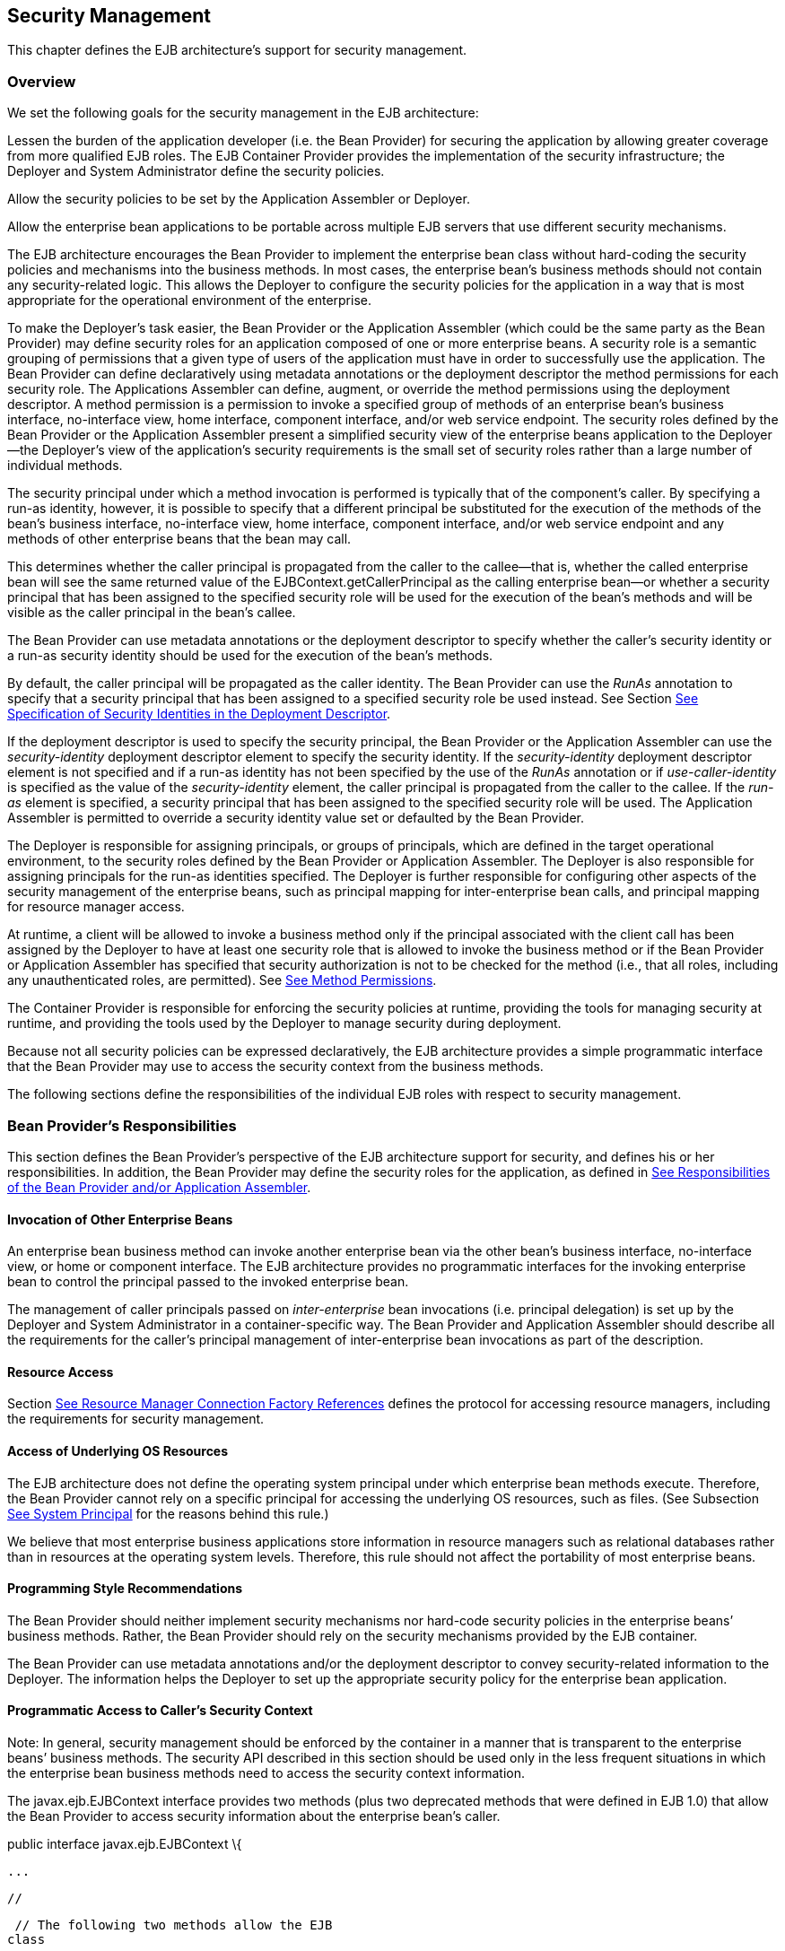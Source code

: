 [[a4945]]
== Security Management

This chapter defines the EJB architecture’s
support for security management.

=== Overview



We set the following goals for the security
management in the EJB architecture:

Lessen the burden of the application
developer (i.e. the Bean Provider) for securing the application by
allowing greater coverage from more qualified EJB roles. The EJB
Container Provider provides the implementation of the security
infrastructure; the Deployer and System Administrator define the
security policies.

Allow the security policies to be set by the
Application Assembler or Deployer.

Allow the enterprise bean applications to be
portable across multiple EJB servers that use different security
mechanisms.

The EJB architecture encourages the Bean
Provider to implement the enterprise bean class without hard-coding the
security policies and mechanisms into the business methods. In most
cases, the enterprise bean’s business methods should not contain any
security-related logic. This allows the Deployer to configure the
security policies for the application in a way that is most appropriate
for the operational environment of the enterprise.

To make the
Deployer’s task easier, the Bean Provider or the Application Assembler
(which could be the same party as the Bean Provider) may define security
roles for an application composed of one or more enterprise beans. A
security role is a semantic grouping of permissions that a given type of
users of the application must have in order to successfully use the
application. The Bean Provider can define declaratively using metadata
annotations or the deployment descriptor the method permissions for each
security role. The Applications Assembler can define, augment, or
override the method permissions using the deployment descriptor. A
method permission is a permission to invoke a specified group of methods
of an enterprise bean’s business interface, no-interface view, home
interface, component interface, and/or web service endpoint. The
security roles defined by the Bean Provider or the Application Assembler
present a simplified security view of the enterprise beans application
to the Deployer—the Deployer’s view of the application’s security
requirements is the small set of security roles rather than a large
number of individual methods.

The security
principal under which a method invocation is performed is typically that
of the component’s caller. By specifying a run-as identity, however, it
is possible to specify that a different principal be substituted for the
execution of the methods of the bean’s business interface, no-interface
view, home interface, component interface, and/or web service endpoint
and any methods of other enterprise beans that the bean may call.

This determines whether the caller principal
is propagated from the caller to the callee—that is, whether the called
enterprise bean will see the same returned value of the
EJBContext.getCallerPrincipal as the calling enterprise bean—or whether
a security principal that has been assigned to the specified security
role will be used for the execution of the bean’s methods and will be
visible as the caller principal in the bean’s callee.

The Bean Provider can use metadata
annotations or the deployment descriptor to specify whether the caller’s
security identity or a run-as security identity should be used for the
execution of the bean’s methods.

By default, the caller principal will be
propagated as the caller identity. The Bean Provider can use the _RunAs_
annotation to specify that a security principal that has been assigned
to a specified security role be used instead. See Section
link:Ejb.html#a5322[See Specification of Security Identities in
the Deployment Descriptor].

If the deployment descriptor is used to
specify the security principal, the Bean Provider or the Application
Assembler can use the _security-identity_ deployment descriptor element
to specify the security identity. If the _security-identity_ deployment
descriptor element is not specified and if a run-as identity has not
been specified by the use of the _RunAs_ annotation or if
_use-caller-identity_ is specified as the value of the
_security-identity_ element, the caller principal is propagated from the
caller to the callee. If the _run-as_ element is specified, a security
principal that has been assigned to the specified security role will be
used. The Application Assembler is permitted to override a security
identity value set or defaulted by the Bean Provider.

The Deployer is responsible for assigning
principals, or groups of principals, which are defined in the target
operational environment, to the security roles defined by the Bean
Provider or Application Assembler. The Deployer is also responsible for
assigning principals for the run-as identities specified. The Deployer
is further responsible for configuring other aspects of the security
management of the enterprise beans, such as principal mapping for
inter-enterprise bean calls, and principal
mapping for resource manager access.

At runtime, a client will be allowed to
invoke a business method only if the principal associated with the
client call has been assigned by the Deployer to have at least one
security role that is allowed to invoke the business method or if the
Bean Provider or Application Assembler has specified that security
authorization is not to be checked for the method (i.e., that all roles,
including any unauthenticated roles, are permitted). See
link:Ejb.html#a5186[See Method Permissions].

The Container Provider is responsible for
enforcing the security policies at runtime, providing the tools for
managing security at runtime, and providing the tools used by the
Deployer to manage security during deployment.

Because not all security policies can be
expressed declaratively, the EJB architecture provides a simple
programmatic interface that the Bean Provider may use to access the
security context from the business methods.

The following sections define the
responsibilities of the individual EJB roles with respect to security
management.

=== Bean Provider’s Responsibilities



This section defines the Bean Provider’s
perspective of the EJB architecture support for security, and defines
his or her responsibilities. In addition, the Bean Provider may define
the security roles for the application, as defined in
link:Ejb.html#a5121[See Responsibilities of the Bean Provider
and/or Application Assembler].

==== Invocation of Other Enterprise Beans

An enterprise bean business method can invoke
another enterprise bean via the other bean’s business interface,
no-interface view, or home or component interface. The EJB architecture
provides no programmatic interfaces for the invoking enterprise bean to
control the principal passed to the invoked enterprise bean.

The
management of caller principals passed on
_inter-enterprise_ bean invocations (i.e. principal delegation) is set
up by the Deployer and System Administrator in a container-specific way.
The Bean Provider and Application Assembler should describe all the
requirements for the caller’s principal management of inter-enterprise
bean invocations as part of the description.

==== Resource Access

Section link:Ejb.html#a4159[See
Resource Manager Connection Factory References] defines the protocol for
accessing resource managers, including the requirements for security
management.

==== Access of Underlying OS Resources

The EJB architecture does not define the
operating system principal under which
enterprise bean methods execute. Therefore, the Bean Provider cannot
rely on a specific principal for accessing the underlying OS resources,
such as files. (See Subsection link:Ejb.html#a5425[See System
Principal] for the reasons behind this rule.)

We believe that most enterprise business
applications store information in resource managers such as relational
databases rather than in resources at the operating system levels.
Therefore, this rule should not affect the portability of most
enterprise beans.

==== Programming Style Recommendations

The Bean Provider
should neither implement security mechanisms nor hard-code security
policies in the enterprise beans’ business methods. Rather, the Bean
Provider should rely on the security mechanisms provided by the EJB
container.

The Bean Provider can use metadata
annotations and/or the deployment descriptor to convey security-related
information to the Deployer. The information helps the Deployer to set
up the appropriate security policy for the enterprise bean application.

==== Programmatic Access to Caller’s Security Context

Note: In general, security management should
be enforced by the container in a manner that is transparent to the
enterprise beans’ business methods. The security API described in this
section should be used only in the less frequent situations in which the
enterprise bean business methods need to access the security context
information.

The
javax.ejb.EJBContext interface provides two
methods (plus two deprecated methods that were defined in EJB 1.0) that
allow the Bean Provider to access security information about the
enterprise bean’s caller.

public interface javax.ejb.EJBContext \{

 ...



 //

 // The following two methods allow the EJB
class

 // to access security information.

 //

 java.security.Principal
getCallerPrincipal();

 boolean isCallerInRole(String roleName);





 //

 // The following two EJB 1.0 methods are
deprecated.

 //

 java.security.Identity getCallerIdentity();

 boolean
isCallerInRole(java.security.Identity role);



 ...



}

The Bean Provider
can invoke the getCallerPrincipal and isCallerInRole methods only in the
enterprise bean’s business methods as specified in
link:Ejb.html#a953[See Operations Allowed in the Methods of a
Stateful Session Bean], link:Ejb.html#a1091[See Operations
Allowed in the Methods of a Stateless Session Bean],
link:Ejb.html#a1886[See Operations Allowed in the Methods of a
Message-Driven Bean], link:../Optional/Chapters.html#UNKNOWN[], and
link:../Optional/Chapters.html#UNKNOWN[]. If they are otherwise invoked
when no security context exists, they should throw the
_java.lang.IllegalStateException_ runtime exception.

The
getCallerIdentity() and isCallerInRole(Identity role) methods were
deprecated in EJB 1.1. The Bean Provider must use the
getCallerPrincipal() and isCallerInRole(String roleName) methods for new
enterprise beans.

An EJB 1.1 or later compliant container may
choose to implement the two deprecated methods as follows.

A container that does not want to provide
support for this deprecated method should throw a RuntimeException (or
subclass of RuntimeException) from the getCallerIdentity method.

A container that wants to provide support for
the getCallerIdentity method should return an instance of a subclass of
the java.security.Identity abstract class from the method. The getName
method invoked on the returned object must return the same value that
getCallerPrincipal().getName() would return.

A container that does not want to provide
support for this deprecated method should throw a RuntimeException (or
subclass of RuntimeException) from the isCallerInRole(Identity identity)
method.

A container that wants to implement the
isCallerInRole(Identity identity) method should implement it as follows:

 public boolean isCallerInRole(Identity
identity) \{

 return isCallerInRole(identity.getName());

 }

===== Use of getCallerPrincipal

The purpose of the _getCallerPrincipal_
method is to allow the enterprise bean methods to obtain the current
caller principal’s name. The methods might, for example, use the name as
a key to information in a database.

An enterprise
bean can invoke the getCallerPrincipal method to obtain a
java.security.Principal interface representing the current caller. The
enterprise bean can then obtain the distinguished name of the caller
principal using the getName method of the java.security.Principal
interface. If the security identity has not been established,
_getCallerPrincipal_ returns the container’s representation of the
unauthenticated identity.

Note that
getCallerPrincipal returns the principal that represents the caller of
the enterprise bean, not the principal that corresponds to the run-as
security identity for the bean, if any.

The meaning of the current caller, the Java
class that implements the
java.security.Principal interface, and the
realm of the principals returned by the getCallerPrincipal method depend
on the operational environment and the configuration of the application.

An enterprise may have a complex security
infrastructure that includes multiple security domains. The security
infrastructure may perform one or more mapping of principals on the path
from an EJB caller to the EJB object. For example, an employee accessing
his or her company over the Internet may be identified by a userid and
password (basic authentication), and the security infrastructure may
authenticate the principal and then map the principal to a Kerberos
principal that is used on the enterprise’s intranet before delivering
the method invocation to the EJB object. If the security infrastructure
performs principal mapping, the _getCallerPrincipal_ method returns the
principal that is the result of the mapping, not the original caller
principal. (In the previous example, _getCallerPrincipal_ would return
the Kerberos principal.) The management of the security infrastructure,
such as principal mapping, is performed by the System Administrator
role; it is beyond the scope of the EJB specification.

The following code sample illustrates the use
of the getCallerPrincipal() method.



@Stateless public class EmployeeServiceBean

 implements EmployeeService\{

 @Resource SessionContext ctx;

 @PersistenceContext EntityManager em;



 public void changePhoneNumber(...) \{

 ...



 // obtain the caller principal.

 callerPrincipal = ctx.getCallerPrincipal();



 // obtain the caller principal’s name.

 callerKey = callerPrincipal.getName();



 // use callerKey as primary key to find
EmployeeRecord

 EmployeeRecord myEmployeeRecord =

 em.find(EmployeeRecord.class, callerKey);



 // update phone number

 myEmployeeRecord.setPhoneNumber(...);



 ...

 }

}

In the previous example, the enterprise bean
obtains the principal name of the current caller and uses it as the
primary key to locate an _EmployeeRecord_ entity. This example assumes
that application has been deployed such that the current caller
principal contains the primary key used for the identification of
employees (e.g., employee number).

===== Use of isCallerInRole

The main purpose of the
_isCallerInRole(String_ _roleName)_ method is to allow the Bean Provider
to code the security checks that cannot be easily defined declaratively
in the deployment descriptor using method permissions. Such a check
might impose a role-based limit on a request, or it might depend on
information stored in the database.

The enterprise
bean code can use the isCallerInRole method to test whether the current
caller has been assigned to a given security role. Security roles are
defined by the Container, Bean Provider or the Application Assembler
(see Subsection link:Ejb.html#a5130[See Security Roles]), and
are assigned to principals or principal groups that exist in the
operational environment by the Deployer.

The enterprise bean code can also use the
isCallerInRole method to test whether the current caller has been
authenticated; and without further consideration of whether the
authenticated caller has been assigned to one or more specific security
roles. To perform this test, the code passes the value “**” as the
argument to the isCallerInRole method. As is the case with all calls to
the isCallerInRole method, the run-time return value of the call will
depend on the security role linked to the reference (as defined in
section link:Ejb.html#a5293[See Linking Security Role References
to Security Roles]) and on the principal-to-role mapping configured for
the linked role (as defined in section link:Ejb.html#a5371[See
Assignment of Security Roles]).

Note that isCallerInRole(String roleName)
tests the principal that represents the caller of the enterprise bean,
not the principal that corresponds to the run-as security identity for
the bean, if any.

The following code sample illustrates the use
of the isCallerInRole(String roleName) method.

@Stateless public class PayrollBean
implements Payroll \{

 @Resource SessionContext ctx;



 public void updateEmployeeInfo(EmplInfo
info) \{



 oldInfo = ... read from database;



 // The salary field can be changed only by
callers

 // who have the security role "payroll"

 if (info.salary != oldInfo.salary &&

 !ctx.isCallerInRole("payroll")) \{

 throw new SecurityException(...);

 }

 ...

 }

 ...

}

[[a5071]]
===== Declaration of Security Roles Referenced from the Bean’s Code

The Bean Provider
is responsible for declaring all names that may be used to reference
security roles from the enterprise bean code. The names of security
roles defined in the deployment descriptor or used in the RolesAllowed
annotation are implicitly declared. The Bean Provider is responsible for
using either the _DeclareRoles_ annotation or the security-role-ref
elements of the deployment descriptor to declare all such names that are
not implicitly declared.

The _DeclareRoles_ annotation is specified on
a bean class, where it serves to declare the names of (otherwise
undeclared) roles that may be tested by calling _isCallerInRole_ from
within the methods of the annotated class. Declaring the security roles
allows the Bean Provider, Application Assembler, or Deployer to link
security role names used in the code to the security roles defined for
an assembled application. In the absence of this linking step, any
security role name as used in the code will be assumed to correspond to
a security role of the same name.

When the Bean Provider uses the DeclareRoles
annotation to declare the name of a role used as a parameter to the
isCallerInRole(String roleName) method, the declared name must be the
same as the parameter value. The Bean Provider may optionally provide a
description of the named security roles in the description element of
the _DeclareRoles_ annotation.

In the following example, the _DeclareRoles_
annotation is used to indicate that the enterprise bean AardvarkPayroll
makes the security check using isCallerInRole("payroll") in its business
method.

@DeclareRoles("payroll")

@Stateless public class PayrollBean
implements Payroll \{

 @Resource SessionContext ctx;



 public void updateEmployeeInfo(EmplInfo
info) \{



 oldInfo = ... read from database;



 // The salary field can be changed only by
callers

 // who have the security role "payroll"

 if (info.salary != oldInfo.salary &&

 !ctx.isCallerInRole("payroll")) \{

 throw new SecurityException(...);

 }

 ...

 }

 ...

}

The Bean Provider must use the
_security-role-ref_ elements of the deployment descriptor to declare any
security roles referenced in the code and not otherwise declared. The
security-role-ref elements are defined as follows:

Declare the name of the security role using
the role-name element. The name must be the security role name that is
used as a parameter to the isCallerInRole(String _roleName_ ) method.

Optionally provide a description of the
security role in the description element.

The following example illustrates how an
enterprise bean’s references to security roles are declared in the
deployment descriptor.

 ...

 <enterprise-beans>

 ...

 <session>

 <ejb-name>AardvarkPayroll</ejb-name>


<ejb-class>com.aardvark.payroll.PayrollBean</ejb-class>

 ...

 <security-role-ref>

 <description>

 This security role should be assigned to the

 employees of the payroll department who are

 allowed to update employees’ salaries.

 </description>

 <role-name>payroll</role-name>

 </security-role-ref>

 ...

 </session>

 ...

 </enterprise-beans>

 ...

The deployment descriptor above indicates
that the enterprise bean AardvarkPayroll makes the security check using
isCallerInRole("payroll") in its business method.

A security role reference, including the name
defined by the reference, is scoped to the component whose bean class
contains the _DeclareRoles_ metadata annotation or whose deployment
descriptor element contains the security-role-ref deployment descriptor
element.

The Bean Provider (or Application Assembler)
may also use the security-role-ref elements for those references that
were declared in annotations and which the Bean Provider wishes to have
linked to a security-role whose name differs from the reference value.
If a security role reference is not linked to a security role in this
way, the container must map the reference name to the security role of
the same name. See section link:Ejb.html#a5293[See Linking
Security Role References to Security Roles] for a description of how
security role references are linked to security roles.

[[a5121]]
=== Responsibilities of the Bean Provider and/or Application Assembler



The Bean Provider
and Application Assembler (which could be the same party as the Bean
Provider) may define a security view of the enterprise beans contained
in the ejb-jar file. Providing the security view is optional for the
Bean Provider and Application Assembler.

The main reason for providing the security
view of the enterprise beans is to simplify the Deployer’s job. In the
absence of a security view of an application, the Deployer needs
detailed knowledge of the application in order to deploy the application
securely. For example, the Deployer would have to know what each
business method does to determine which users can call it. The security
view defined by the Bean Provider or Application Assembler presents a
more consolidated view to the Deployer, allowing the Deployer to be less
familiar with the application.

The security view consists of a set of
security roles. A security role is a
semantic grouping of permissions that a given type of users of an
application must have in order to successfully use the application.

The Bean Provider
or Application Assembler defines method permissions for each security
role. A method permission is a permission to
invoke a specified group of methods of the enterprise beans’ business
interface, no-interface view, home interface, component interface,
and/or web service endpoint.

It is important to keep in mind that the
security roles are used to define the logical security view of an
application. They should not be confused with the user groups, users,
principals, and other concepts that exist in the target enterprise’s
operational environment.

In special cases, a qualified Deployer may
change the definition of the security roles for an application, or
completely ignore them and secure the application using a different
mechanism that is specific to the operational environment.

[[a5130]]
==== Security Roles

The Bean Provider
or Application Assembler can define one or more security roles in the
bean’s metadata annotations or deployment descriptor. The Bean Provider
or Application Assembler then assigns groups of methods of the
enterprise beans’ business, home, and component interfaces, no-interface
view, and/or web service endpoints to the security roles to define the
security view of the application.

Because the Bean Provider and Application
Assembler do not, in general, know the security environment of the
operational environment, the security roles are meant to be logical
roles (or actors), each representing a type of user that should have the
same access rights to the application.

The Deployer then assigns user groups and/or
user accounts defined in the operational environment to the security
roles defined by the Bean Provider and Application Assembler.

A security role with the name “**” is defined
by the Container, and is intended to be used by the Bean Provider,
Application Assembler, or Deployer to indicate that the caller must log
on or authenticate to invoke a method or to perform some processing
requiring membership in this container role. This container security
role indicates that authentication, without consideration of role
membership, is required. An application role should not be defined with
the same name as this container security role, and a security role
reference should not be used to link this role reference to a different
role. Moreover the assignment of principals to the container role with
this name should not be subject to reconfiguration that would remove any
authenticated user from membership in the container role. That said,
when an application defines a security role in its deployment descriptor
with the name “**”, this application role is applied wherever the
application or its deployment descriptor refers to a role named “**”.

Defining the security roles in the metadata
annotations and/or deployment descriptor is
optional.footnote:a10327[If the Bean Provider and Application Assembler do 
not define security roles, the Deployer will have to define security roles 
at deployment time.] Their omission means that the Bean
Provider and Application Assembler chose not to pass any security
deployment related instructions to the Deployer.

If Java language metadata annotations are
used, the Bean Provider uses the _DeclareRoles_ and _RolesAllowed_
annotations to define the security roles. The set of security roles used
by the application is taken to be the aggregation of the security roles
defined by the security role names used in the _DeclareRoles_ and
_RolesAllowed_ annotations. The Bean Provider may augment the set of
security roles defined for the application by annotations in this way by
means of the _security-role_ deployment descriptor element.

If the deployment descriptor is used, the
Bean Provider and/or Application Assembler uses the _security-role_
deployment descriptor element as follows:

Define each security role using a
security-role element. An application
security role with name “**” should not be defined as the Container must
provide a container security role with this name.

Use the role-name element to define the name
of the security role.

Optionally, use the description element to
provide a description of a security role.

The following example illustrates security
roles definition in a deployment descriptor.

 ...

<assembly-descriptor>

 <security-role>

 <description>

 This role includes the employees of the

 enterprise who are allowed to access the

 employee self-service application. This role

 is allowed only to access his/her own

 information.

 </description>

 <role-name>employee</role-name>

 </security-role>



 <security-role>

 <description>

 This role includes the employees of the
human

 resources department. The role is allowed to

 view and update all employee records.

 </description>

 <role-name>hr-department</role-name>

 </security-role>



 <security-role>

 <description>

 This role includes the employees of the
payroll

 department. The role is allowed to view and

 update the payroll entry for any employee.

 </description>

 <role-name>payroll-department</role-name>

 </security-role>



 <security-role>

 <description>

 This role should be assigned to the
personnel

 authorized to perform administrative
functions

 for the employee self-service application.

 This role does not have direct access to

 sensitive employee and payroll information.

 </description>

 <role-name>admin</role-name>

 </security-role>

 ...

</assembly-descriptor>

[[a5186]]
==== Method Permissions

If the Bean Provider and/or Application
Assembler have defined security roles for the enterprise beans in the
ejb-jar file, they can also specify the methods of the business, home,
and component interfaces, no-interface views, and/or web service
endpoints that each security role is allowed to invoke.

Metadata annotations and/or the deployment
descriptor can be used for this purpose.

Method permissions are defined as a binary
relation from the set of security roles to the set of methods of the
business interfaces, home interfaces, component interfaces, no-interface
views, and/or web service endpoints of session and
entity footnote:a10328[Component contract and client view of entity beans 
are described in the EJB Optional Features document <<a9890>>.] beans, 
including all their
superinterfaces (including the methods of the EJBHome and EJBObject
interfaces and/or EJBLocalHome and EJBLocalObject interfaces). The
method permissions relation includes the pair (R, M) if and only if the
security role R is allowed to invoke the method M.

===== Specification of Method Permissions with Metadata Annotations

The following is the description of the rules
for the specification of method permissions using Java language metadata
annotations.

The method permissions for the methods of a
bean class may be specified on the class, the business methods of the
class, or both.

The _RolesAllowed_ , _PermitAll_ , and
_DenyAll_ annotations are used to specify method permissions. The value
of the _RolesAllowed_ annotation is a list of security role names to be
mapped to the security roles that are permitted to execute the specified
method(s). The _PermitAll_ annotation specifies that all security roles,
including any unauthenticated roles, are permitted to execute the
specified method(s). The _DenyAll_ annotation specifies that no security
roles, including any unauthenticated roles, are permitted to execute the
specified method(s).

Specifying the _RolesAllowed_ or _PermitAll_
or DenyAll annotation on the bean class means that it applies to all
applicable business methods of the class.

Method permissions may be specified on a
method of the bean class to override the method permissions value
specified on the bean class.

If the bean class has superclasses, the
following additional rules apply.

A method permissions value specified on a
superclass _S_ applies to the business methods defined by _S_ .

A method permissions value may be specified
on a business method _M_ defined by class _S_ to override for method _M_
the method permissions value explicitly or implicitly specified on the
class _S_ .

If a method _M_ of class _S_ overrides a
business method defined by a superclass of _S_ , the method permissions
value of _M_ is determined by the above rules as applied to class _S_ .



Example:

@RolesAllowed("admin")

public class SomeClass \{

 public void aMethod () \{...}

 public void bMethod () \{...}

 ...

}



@Stateless public class MyBean extends
SomeClass implements A \{



 @RolesAllowed("HR")

 public void aMethod () \{...}



 public void cMethod () \{...}

 ...

}



Assuming _aMethod_ , _bMethod_ , _cMethod_
are methods of business interface _A_ , the method permissions values of
methods _aMethod_ and _bMethod_ are _RolesAllowed(_ " _HR_ " _)_ and
_RolesAllowed(_ " _admin_ " _)_ respectively. The method permissions for
method _cMethod_ have not been specified (see Sections
link:Ejb.html#a5219[See Specification of Method Permissions in
the Deployment Descriptor] and link:Ejb.html#a5291[See
Unspecified Method Permissions]) .

[[a5219]]
===== Specification of Method Permissions in the Deployment Descriptor

The Bean Provider may use the deployment
descriptor as an alternative to metadata annotations to specify the
method permissions (or as a means to supplement or override metadata
annotations for method permission values). The Application Assembler is
permitted to override the method permission values using the bean’s
deployment descriptor.

Any values explicitly specified in the
deployment descriptor override any values specified in annotations. If a
value for a method has not be specified in the deployment descriptor,
and a value has been specified for that method by means of the use of
annotations, the value specified in annotations will apply. The
granularity of overriding is on the per-method basis.

The Bean Provider
or Application Assembler defines the method permissions relation in the
deployment descriptor using the method-permission elements as follows.

Each method-permission element includes a
list of one or more security roles and a list of one or more methods.
All the listed security roles are allowed to invoke all the listed
methods. Each security role in the list is identified by the role-name
element, and each method (or a set of methods, as described below) is
identified by the method element. An optional description can be
associated with a method-permission element using the description
element.

If the role name “**” is included in the list
of allowed roles, and the application has not defined in its deployment
descriptor an application security role with this name, then the list of
allowed roles includes every and any authenticated user.

The method permissions relation is defined as
the union of all the method permissions defined in the individual
method-permission elements.

A security role or a method may appear in
multiple method-permission elements.

The Bean Provider or Application Assembler
can indicate that all roles, including any unauthenticated roles, are
permitted to execute one or more specified methods (i.e., the methods
should not be “checked” for authorization prior to invocation by the
container). The _unchecked_ element is used instead of a role name in
the _method-permission_ element to indicate that all roles, including
any unauthenticated roles, are permitted.

If the method permission relation specifies
both the _unchecked_ element for a given method and one or more security
roles, all roles are permitted for the specified methods.

The _exclude-list_
 element can be used to indicate the set of
methods that should not be called. The Deployer should configure the
enterprise bean’s security such that no access is permitted to any
method contained in the _exclude-list_ .

If a given method is specified both in the
_exclude-list_ element and in the method permission relation, the
Deployer should configure the enterprise bean’s security such that no
access is permitted to the method.

The method
element uses the ejb-name, method-name, and method-params elements to
denote one or more methods of an enterprise bean’s business interface,
home interface, component interface, no-interface view, and/or web
service endpoint. There are three legal styles for composing the method
element:

 +
<method> +
<ejb-name>EJBNAME</ejb-name> +
<method-name>*</method-name> +
</method> +
 +
This style is used for referring to all of the methods of the business,
home, and component interfaces, no-interface view, and web service
endpoint of a specified enterprise bean.

 +
<method> +
<ejb-name>EJBNAME</ejb-name> +
<method-name>METHOD</method-name> +
</method> +
 +
This style is used for referring to a specified method of the business,
home, or component interface, no-interface view, or web service endpoint
of the specified enterprise bean. If there are multiple methods with the
same overloaded name, this style refers to all of the overloaded
methods.

 +
<method> +
<ejb-name>EJBNAME</ejb-name> +
<method-name>METHOD</method-name> +
<method-params> +
<method-param>PARAMETER_1</method-param> +
... +
<method-param>PARAMETER_N</method-param> +
</method-params> +
</method> +
 +
This style is used to refer to a specified method within a set of
methods with an overloaded name. The method must be defined in the
specified enterprise bean’s business, home, or component interface,
no-interface view, or web service endpoint. If there are multiple
methods with the same overloaded name, however, this style refers to all
of the overloaded methods.

The optional _method-intf_ element can be
used to differentiate between methods with the same name and signature
that are multiply defined across the business, component, or home
interfaces, no-interface view, and/or web service endpoint. If the same
method is a method of a local business interface, local component
interface, or no-interface view, the same method permission values apply
to the method for all of them. Likewise, if the same method is a method
of both the remote business interface and remote component interface,
the same method permission values apply to the method for both
interfaces.

The following example illustrates how
security roles are assigned method permissions in the deployment
descriptor:

 ...

 <method-permission>

 <role-name>employee</role-name>

 <method>

 <ejb-name>EmployeeService</ejb-name>

 <method-name>*</method-name>

 </method>

 </method-permission>



 <method-permission>

 <role-name>employee</role-name>

 <method>

 <ejb-name>AardvarkPayroll</ejb-name>

 <method-name>findByPrimaryKey</method-name>

 </method>

 <method>

 <ejb-name>AardvarkPayroll</ejb-name>

 <method-name>getEmployeeInfo</method-name>

 </method>

 <method>

 <ejb-name>AardvarkPayroll</ejb-name>


<method-name>updateEmployeeInfo</method-name>

 </method>

 </method-permission>



 <method-permission>

 <role-name>payroll-department</role-name>

 <method>

 <ejb-name>AardvarkPayroll</ejb-name>

 <method-name>findByPrimaryKey</method-name>

 </method>

 <method>

 <ejb-name>AardvarkPayroll</ejb-name>

 <method-name>getEmployeeInfo</method-name>

 </method>

 <method>

 <ejb-name>AardvarkPayroll</ejb-name>


<method-name>updateEmployeeInfo</method-name>

 </method>

 <method>

 <ejb-name>AardvarkPayroll</ejb-name>

 <method-name>updateSalary</method-name>

 </method>

 </method-permission>



 <method-permission>

 <role-name>admin</role-name>

 <method>

 <ejb-name>EmployeeServiceAdmin</ejb-name>

 <method-name>*</method-name>

 </method>

 </method-permission>

 ...

[[a5291]]
===== Unspecified Method Permissions

It is possible that some methods are not
assigned to any security roles nor annotated as _DenyAll_ or contained
in the _exclude-list_ element. In this case, the Deployer should assign
method permissions for all of the unspecified methods, either by
assigning them to security roles, or by marking them as unchecked. If
the Deployer does not assigned method permissions to the unspecified
methods, those methods must be treated by the container as _unchecked_ .

[[a5293]]
==== Linking Security Role References to Security Roles

The application's references to security
roles are linked to the security roles defined for the application. In
the absence of any explicit linking, a security role reference will be
linked to a security role having the same name. This requirement also
applies to role references with value “**”, and an explicit mapping
should only be defined for a role reference with value “**” when the
reference needs to be linked to an application role with name other than
“**”.

The Application Assembler uses a
security-role-ref element to explicitly link a role reference by a
component to a security role defined by annotation and/or by
security-role element (as described in section
link:Ejb.html#a5130[See Security Roles]). The linkage is made
explicit using the role-link element of the security-role-ref element;
in which case the value of the role-link element must be the name of one
of the security roles defined by annotation and/or security-role
element.

A security-role-ref element need not be
defined for a role reference that is to be mapped to a security-role
with the same name as the role reference, and when a role-link is not
specified within a security-role-ref, the reference is implicitly mapped
to the security role with the same name as the reference.

The following deployment descriptor example
shows how to link the security role reference named payroll to the
security role named payroll-department.

 ...

 <enterprise-beans>

 ...

 <session>

 <ejb-name>AardvarkPayroll</ejb-name>


<ejb-class>com.aardvark.payroll.PayrollBean</ejb-class>

 ...

 <security-role-ref>

 <description>

 This role should be assigned to the

 employees of the payroll department.

 Members of this role have access to

 anyone’s payroll record.

 The role has been linked to the

 payroll-department role.

 </description>

 <role-name>payroll</role-name>

 <role-link>payroll-department</role-link>

 </security-role-ref>

 ...

 </session>

 ...

 </enterprise-beans>

 ...

[[a5322]]
==== Specification of Security Identities in the Deployment Descriptor

The Bean Provider or Application Assembler
typically specifies whether the caller’s
security identity should be used for the
execution of the methods of an enterprise bean or whether a specific
run-as identity should be used.

By default the caller’s security identity is
used. The Bean Provider can use the _RunAs_ metadata annotation to
specify a run-as identity for the execution of the bean’s methods. If
the deployment descriptor is used, the Bean Provider or the Application
Assembler can use the _security-identity_ deployment descriptor element
for this purpose or to override a security identity specified in
metadata. The value of the _security-identity_
 element is either _use-caller-identity_ or
_run-as_ .

Defining the security identities in the
deployment descriptor is optional for the Application Assembler. Their
omission in the deployment descriptor means that the Application
Assembler chose not to pass any instructions related to security
identities to the Deployer in the deployment descriptor.

If a run-as security identity is not
specified by the Deployer, the container should use the caller’s
security identity for the execution of the bean’s methods.

[[a5329]]
===== Run-as

The Bean Provider can use the _RunAs_
metadata annotation or the Bean Provider or Application Assembler can
use the _run-as_  deployment descriptor
element to define a run-as identity for an enterprise bean in the
deployment descriptor. The run-as identity applies to the enterprise
bean as a whole, that is, to all methods of the enterprise bean’s
business, home, and component interfaces, no-interface view, and/or web
service endpoint; to the message listener methods of a message-driven
bean; and to the timeout callback methods of an enterprise bean; and all
internal methods of the bean that they might in turn call.

 _Establishing a run-as identity for an
enterprise bean does not affect the identities of its callers, which are
the identities tested for permission to access the methods of the
enterprise bean. The run-as identity establishes the identity the
enterprise bean will use when it makes calls._

Because the Bean Provider and Application
Assembler do not, in general, know the security environment of the
operational environment, the run-as identity is designated by a
_logical_ role-name, which corresponds to one of the security roles
defined by the Bean Provider or Application Assembler in the metadata
annotations or deployment descriptor.

The Deployer then assigns a security
principal defined in the operational environment to be used as the
principal for the run-as identity. The security principal assigned by
the Deployer should be a principal that has been assigned to the
security role specified by _RunAs_
annotation or by the _role-name_ element of the _run-as_ deployment
descriptor element.

The Bean Provider and/or Application
Assembler is responsible for the following in the specification of
run-as identities:

Use the _RunAs_ metadata annotation or
_role-name_  element of the _run-as_
deployment descriptor element to define the name of the security role.

Optionally, use the
description element to provide a description
of the principal that is expected to be bound to the run-as identity in
terms of its security role.

The following example illustrates the
definition of a run-as identity using metadata annotations.

@RunAs("admin")

@Stateless public class EmployeeServiceBean

 implements EmployeeService\{

 ...

}

Using the deployment descriptor, this can be
specified as follows.

 ...

 <enterprise-beans>

 ...

 <session>

 <ejb-name>EmployeeService</ejb-name>

 ...

 <security-identity>

 <run-as>

 <role-name>admin</role-name>

 </run-as>

 </security-identity>

 ...

 </session>

 ...

 </enterprise-beans>

 ...

[[a5364]]
=== Deployer’s Responsibilities



The Deployer is responsible for ensuring that
an assembled application is secure after it has been deployed in the
target operational environment. This section defines the Deployer’s
responsibility with respect to EJB security management.

The Deployer uses deployment tools provided
by the EJB Container Provider to read the security view of the
application supplied by the Bean Provider and/or Application Assembler
in the metadata annotations and/or deployment descriptor. The Deployer’s
job is to map the security view that was specified by the Bean Provider
and/or Application Assembler to the mechanisms and policies used by the
security domain in the target operational environment. The output of the
Deployer’s work includes an application security policy descriptor that
is specific to the operational environment. The format of this
descriptor and the information stored in the descriptor are specific to
the EJB container.

The following subsections describe the
security related tasks performed by the Deployer.

==== Security Domain and Principal Realm Assignment

The Deployer is
responsible for assigning the security domain and principal realm to an
enterprise bean application.

Multiple principal realms within the same
security domain may exist, for example, to separate the realms of
employees, trading partners, and customers. Multiple security domains
may exist, for example, in application hosting scenarios.

[[a5371]]
==== Assignment of Security Roles

The Deployer assigns principals and/or groups
of principals (such as individual users or user groups) used for
managing security in the operational environment to the security roles
defined by means of the _DeclareRoles_ and _RolesAllowed_ metadata
annotations and/or security-role elements of the deployment descriptor.

The Deployer does not define (or in effect
redefine) the principals assigned to the container security role with
name “**”. The Container is required to assign a principal of any and
every authenticated user (as defined by the operational environment of
the application) to the container security role with this name.

The Deployer does not assign principals
and/or principal groups to the security role references—the principals
and/or principals groups assigned to a security role apply also to all
the linked security role references. For example, the Deployer of the
AardvarkPayroll enterprise bean in subsection
link:Ejb.html#a5293[See Linking Security Role References to
Security Roles] would assign principals and/or principal groups to the
security-role payroll-department, and the assigned principals and/or
principal groups would be implicitly assigned also to the linked
security role reference payroll.

The EJB architecture does not specify how an
enterprise should implement its security architecture. Therefore, the
process of assigning the logical security roles defined in the
application’s deployment descriptor to the operational environment’s
security concepts is specific to that operational environment.
Typically, the deployment process consists of assigning to each security
role one or more user groups (or individual users) defined in the
operational environment. This assignment is done on a per-application
basis. (That is, if multiple independent ejb-jar files use the same
security role name, each may be assigned differently.) If the Deployer
does not assign the logical security roles defined by the application to
groups in the operational environment, it must be assumed that a logical
role maps to a principal or principal group of the same name.

==== Principal Delegation

The Deployer is
responsible for configuring the principal delegation for inter-component
calls. The Deployer must follow any instructions supplied by the Bean
Provider and/or Application Assembler (for example, provided in the
_RunAs_ metadata annotations, the _run-as_
elements of the deployment descriptor, in the description elements of
the annotations or deployment descriptor, or in a deployment manual).

If the security identity is defaulted, or it
is explicitly specified that the caller identity be used (e.g.,
_use-caller-identity_  deployment descriptor
element is specified), the caller principal is propagated from one
component to another (i.e., the caller principal of the first enterprise
bean in a call-chain is passed to the enterprise beans down the chain).

If the Bean Provider or Application Assembler
specifies that a run-as identity be used on behalf of a particular
enterprise bean, the Deployer must configure the enterprise beans such
that the run-as principal is used as the caller principal on any calls
that the enterprise bean makes to other beans, and that the run-as
principal is propagated along the call-chain of those other beans (in
the absence of the specification of any further run-as elements).

==== Security Management of Resource Access

The Deployer’s responsibilities with respect
to securing resource managers access are defined in subsection
link:Ejb.html#a4312[See Deployer’s Responsibility].

==== General Notes on Deployment Descriptor Processing

The Deployer can
use the security view defined in the deployment descriptor by the Bean
Provider and Application Assembler merely as “hints” and may change the
information whenever necessary to adapt the security policy to the
operational environment.

Since providing the security information is
optional for the Bean Provider and Application Assembler, the Deployer
is responsible for performing any tasks that have not been done by the
Bean Provider or Application Assembler. (For example, if the definition
of security roles and method permissions is missing in the metadata
annotations and in deployment descriptor, the Deployer must define the
security roles and method permissions for the application.) It is not
required that the Deployer store the output of this activity in the
standard ejb-jar file format.

=== EJB Client Responsibilities



This section
defines the rules that the EJB client program must follow to ensure that
the security context passed on the client calls, and possibly imported
by the enterprise bean, do not conflict with the EJB server’s
capabilities for association between a security context and
transactions.

These rules are:

A transactional
client cannot change its principal association within a transaction.
This rule ensures that all calls from the client within a transaction
are performed with the same security context.

A session bean’s client must not change its
principal association for the duration of the communication with the
session object. This rule ensures that the server can associate a
security identity with the session instance
at instance creation time, and never have to change the security
association during the session instance lifetime.

If transactional requests within a single
transaction arrive from multiple clients (this could happen if there are
intermediary objects or programs in the transaction call-chain), all
requests within the same transaction must be associated with the same
security context.

=== EJB Container Provider’s Responsibilities



This section describes the responsibilities
of the EJB Container Provider and Server Provider.

==== Deployment Tools

The EJB Container Provider is responsible for
providing the deployment tools that the Deployer can use to perform the
tasks defined in Section link:Ejb.html#a5364[See Deployer’s
Responsibilities].

The deployment
tools read the information from the beans’ metadata annotations and/or
deployment descriptor and present the information to the Deployer. The
tools guide the Deployer through the deployment process, and present him
or her with choices for mapping the security information in the metadata
annotations and deployment descriptor to the security management
mechanisms and policies used in the target operational environment.

The deployment tools’ output is stored in an
EJB container-specific manner, and is available at runtime to the EJB
container.

==== Security Domain(s)

The EJB container
provides a security domain and one or more principal realms to the
enterprise beans. The EJB architecture does not specify how an EJB
server should implement a security domain, and does not define the scope
of a security domain.

A security domain can be implemented,
managed, and administered by the EJB server. For example, the EJB server
may store X509 certificates or it might use an external security
provider such as Kerberos.

The EJB specification does not define the
scope of the security domain. For example, the scope may be defined by
the boundaries of the application, EJB server, operating system,
network, or enterprise.

The EJB server can, but is not required to,
provide support for multiple security domains, and/or multiple principal
realms.

The case of multiple domains on the same EJB
server can happen when a large server is used for application hosting.
Each hosted application can have its own security domain to ensure
security and management isolation between applications owned by multiple
organizations.

==== Security Mechanisms

The EJB Container
Provider must provide the security mechanisms necessary to enforce the
security policies set by the Deployer. The EJB specification does not
specify the exact mechanisms that must be implemented and supported by
the EJB server.

The typical security functions provided by
the EJB server include:

Authentication of principals.

Access authorization for EJB calls and
resource manager access.

Secure communication with remote clients
(privacy, integrity, etc.).

==== Passing Principals on EJB Calls

The EJB Container Provider is responsible for
providing the deployment tools that allow the Deployer to configure the
principal delegation for calls from one enterprise bean to another. The
EJB container is responsible for performing the principal delegation as
specified by the Deployer.

The EJB container
must be capable of allowing the Deployer to specify that, for all calls
from a single application within a single Java EE product, the caller
principal is propagated on calls from one enterprise bean to another
(i.e., the multiple beans in the call chain will see the same return
value from getCallerPrincipal).

This requirement is necessary for
applications that need a consistent return value of _getCallerPrincipal_
across a chain of calls between enterprise beans.

The EJB container must be capable of allowing
the Deployer to specify that a run-as principal be used for the
execution of the business, home, and component interfaces, no-interface
view, and/or web service endpoint methods of a session or an
entity footnote:a10329[Component contract and client view of entity beans 
are described in the EJB Optional Features document <<a9890>>.] bean, 
or for the message listener methods
of a message-driven bean.

==== Security Methods in javax.ejb.EJBContext

The EJB container
must provide access to the caller’s security context information from
the enterprise beans’ instances via the getCallerPrincipal() and
isCallerInRole(String roleName) methods. The EJB container must provide
the caller’s security context information during the execution of a
business method invoked via the enterprise bean’s business, home,
component, no-interface view, or messsage listener interface, web
service endpoint, and/or _TimedObject_ interface, as defined in
link:Ejb.html#a953[See Operations Allowed in the Methods of a
Stateful Session Bean], link:Ejb.html#a1091[See Operations
Allowed in the Methods of a Stateless Session Bean],
link:Ejb.html#a1886[See Operations Allowed in the Methods of a
Message-Driven Bean], link:../Optional/Chapters.html#UNKNOWN[], and
link:../Optional/Chapters.html#UNKNOWN[]. The container must ensure that
all enterprise bean method invocations received through these interfaces
are associated with some principal. If the security identity of the
caller has not been established, the container returns the container’s
representation of the unauthenticated identity. The container must never
return a null from the getCallerPrincipal method.

==== Secure Access to Resource Managers

The EJB Container Provider is responsible for
providing secure access to resource managers
as described in Subsection link:Ejb.html#a4322[See Container
Provider Responsibility].

==== Principal Mapping

If the application requires that its clients
are deployed in a different security domain, or if multiple applications
deployed across multiple security domains need to interoperate, the EJB
Container Provider is responsible for the mechanism and tools that allow
mapping of principals. The tools are used by the System Administrator to
configure the security for the application’s environment.

[[a5425]]
==== System Principal

The EJB specification does not define the
“system” principal under which the JVM
running an enterprise bean’s method executes.

Leaving the principal undefined makes it
easier for the EJB container vendors to provide runtime support for EJB
on top of their existing server infrastructures. For example, while one
EJB container implementation can execute all instances of all enterprise
beans in a single JVM, another implementation can use a separate JVM per
ejb-jar per client. Some EJB containers may make the system principal
the same as the application-level principal. Others may use different
principals, potentially from different principal realms and even
security domains.

==== Runtime Security Enforcement

The EJB container
is responsible for enforcing the security policies defined by the
Deployer. The implementation of the enforcement mechanism is EJB
container implementation-specific. The EJB container may, but does not
have to, use the Java programming language security as the enforcement
mechanism.

For example, to isolate multiple executing
enterprise bean instances, the EJB container can load the multiple
instances into the same JVM and isolate them via using multiple class
loaders, or it can load each instance into its own JVM and rely on the
address space protection provided by the operating system.

The general security enforcement requirements
for the EJB container follow:

The EJB container must provide enforcement of
the client access control per the policy defined by the Deployer. A
caller is allowed to invoke a method if, and only if, the method is
specified as _PermitAll_ or the caller is assigned _at least one_ of the
security roles that includes the method in its method permissions
definition. (That is, it is not meant that the caller must be assigned
_all_ the roles associated with the method.) If the container denies a
client access to a business method, the container should throw the
_javax.ejb.EJBAccessException_.footnote:a10330[If the business interface 
is a remote business interface that extends `java.rmi.Remote`, the 
`java.rmi.AccessException` is thrown to the client instead.] 
If the EJB 2.1
client view is used, the container must throw the
java.rmi.RemoteException (or its subclass,
the _java.rmi.AccessException_ ) to the client if the client is a remote
client, or the _javax.ejb.EJBException_  (or
its subclass, the _javax.ejb.AccessLocalException_ ) if the client is a
local client.

The EJB container must isolate an enterprise
bean instance from other instances and other application components
running on the server. The EJB container must ensure that other
enterprise bean instances and other application components are allowed
to access an enterprise bean only via the enterprise bean’s business
interface, component interface, home interface, no-interface view,
and/or web service endpoint.

The EJB container must isolate an enterprise
bean instance at runtime such that the instance does not gain
unauthorized access to privileged system information. Such information
includes the internal implementation classes of the container, the
various runtime state and context maintained by the container, object
references of other enterprise bean instances, or resource managers used
by other enterprise bean instances. The EJB container must ensure that
the interactions between the enterprise beans and the container are only
through the EJB architected views.

The EJB container must ensure
the security of the persistent state of the
enterprise beans.

The EJB container must manage the mapping of
principals on calls to other enterprise beans or on access to resource
managers according to the security policy defined by the Deployer.

The container must allow the same enterprise
bean to be deployed independently multiple times, each time with a
different security policy.footnote:a10331[For example, the enterprise 
bean may be installed each time using a different bean name (as specified 
by means of the deployment descriptor).] The container must
allow multiple-deployed enterprise beans to co-exist at runtime.

[[a5442]]
==== Audit Trail

The EJB container
may provide a security audit trail mechanism. A security audit trail
mechanism typically logs all _java.security.Exceptions_ . It also logs
all denials of access to EJB servers, EJB containers, EJB business
interfaces, EJB component interfaces, EJB home interfaces, EJB
no-interface views, and EJB web service endpoints.

=== System Administrator’s Responsibilities



This section defines the security-related
responsibilities of the System Administrator. Note that some
responsibilities may be carried out by the Deployer instead, or may
require cooperation of the Deployer and the System Administrator.

==== Security Domain Administration

The System Administrator is responsible for
the administration of principals. Security
domain administration is beyond the scope of the EJB specification.

Typically, the System Administrator is
responsible for creating a new user account, adding a user to a user
group, removing a user from a user group, and removing or freezing a
user account.

==== Principal Mapping

If the client is in a different security
domain than the target enterprise bean, the System Administrator is
responsible for mapping the principals used by the client to the
principals defined for the enterprise bean. The result of the mapping is
available to the Deployer.

The specification of principal mapping
techniques is beyond the scope of the EJB architecture.

==== Audit Trail Review

If the EJB container provides an
audit trail facility, the System
Administrator is responsible for its management.
